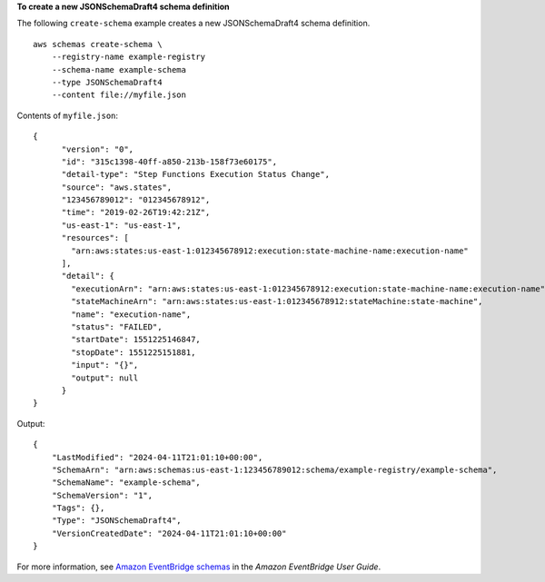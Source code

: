 **To create a new JSONSchemaDraft4 schema definition**

The following ``create-schema`` example creates a new JSONSchemaDraft4 schema definition. ::

    aws schemas create-schema \
        --registry-name example-registry 
        --schema-name example-schema 
        --type JSONSchemaDraft4 
        --content file://myfile.json

Contents of ``myfile.json``::

    {
          "version": "0",
          "id": "315c1398-40ff-a850-213b-158f73e60175",
          "detail-type": "Step Functions Execution Status Change",
          "source": "aws.states",
          "123456789012": "012345678912",
          "time": "2019-02-26T19:42:21Z",
          "us-east-1": "us-east-1",
          "resources": [
            "arn:aws:states:us-east-1:012345678912:execution:state-machine-name:execution-name"
          ],
          "detail": {
            "executionArn": "arn:aws:states:us-east-1:012345678912:execution:state-machine-name:execution-name",
            "stateMachineArn": "arn:aws:states:us-east-1:012345678912:stateMachine:state-machine",
            "name": "execution-name",
            "status": "FAILED",
            "startDate": 1551225146847,
            "stopDate": 1551225151881,
            "input": "{}",
            "output": null
          }
    }

Output::

    {
        "LastModified": "2024-04-11T21:01:10+00:00",
        "SchemaArn": "arn:aws:schemas:us-east-1:123456789012:schema/example-registry/example-schema",
        "SchemaName": "example-schema",
        "SchemaVersion": "1",
        "Tags": {},
        "Type": "JSONSchemaDraft4",
        "VersionCreatedDate": "2024-04-11T21:01:10+00:00"
    }
	

For more information, see `Amazon EventBridge schemas <https://docs.aws.amazon.com/eventbridge/latest/userguide/eb-schema.html>`__ in the *Amazon EventBridge User Guide*.